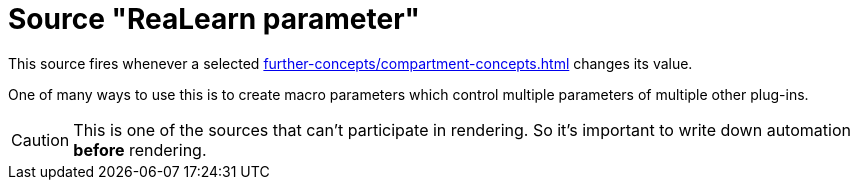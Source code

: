 [#parameter-source]
= Source "ReaLearn parameter"

This source fires whenever a selected xref:further-concepts/compartment-concepts.adoc#compartment-parameter[] changes its value.

One of many ways to use this is to create macro parameters which control multiple parameters of multiple other plug-ins.

CAUTION: This is one of the sources that can't participate in rendering.
So it's important to write down automation *before* rendering.